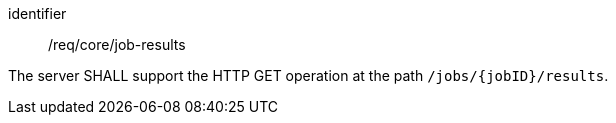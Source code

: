 [[req_core_job-results]]
[requirement]
====
[%metadata]
identifier:: /req/core/job-results

The server SHALL support the HTTP GET operation at the path `/jobs/{jobID}/results`.
====
